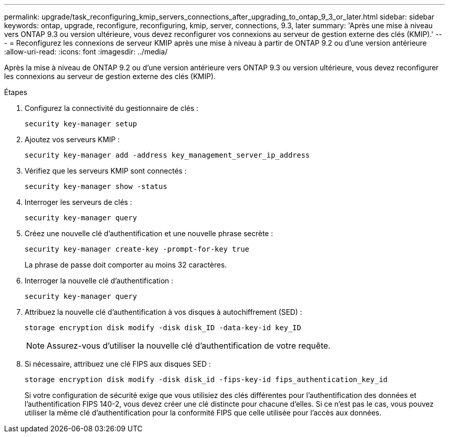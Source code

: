 ---
permalink: upgrade/task_reconfiguring_kmip_servers_connections_after_upgrading_to_ontap_9_3_or_later.html 
sidebar: sidebar 
keywords: ontap, upgrade, reconfigure, reconfiguring, kmip, server, connections, 9.3, later 
summary: 'Après une mise à niveau vers ONTAP 9.3 ou version ultérieure, vous devez reconfigurer vos connexions au serveur de gestion externe des clés (KMIP).' 
---
= Reconfigurez les connexions de serveur KMIP après une mise à niveau à partir de ONTAP 9.2 ou d'une version antérieure
:allow-uri-read: 
:icons: font
:imagesdir: ../media/


[role="lead"]
Après la mise à niveau de ONTAP 9.2 ou d'une version antérieure vers ONTAP 9.3 ou version ultérieure, vous devez reconfigurer les connexions au serveur de gestion externe des clés (KMIP).

.Étapes
. Configurez la connectivité du gestionnaire de clés :
+
[source, cli]
----
security key-manager setup
----
. Ajoutez vos serveurs KMIP :
+
[source, cli]
----
security key-manager add -address key_management_server_ip_address
----
. Vérifiez que les serveurs KMIP sont connectés :
+
[source, cli]
----
security key-manager show -status
----
. Interroger les serveurs de clés :
+
[source, cli]
----
security key-manager query
----
. Créez une nouvelle clé d'authentification et une nouvelle phrase secrète :
+
[source, cli]
----
security key-manager create-key -prompt-for-key true
----
+
La phrase de passe doit comporter au moins 32 caractères.

. Interroger la nouvelle clé d'authentification :
+
[source, cli]
----
security key-manager query
----
. Attribuez la nouvelle clé d'authentification à vos disques à autochiffrement (SED) :
+
[source, cli]
----
storage encryption disk modify -disk disk_ID -data-key-id key_ID
----
+

NOTE: Assurez-vous d'utiliser la nouvelle clé d'authentification de votre requête.

. Si nécessaire, attribuez une clé FIPS aux disques SED :
+
[source, cli]
----
storage encryption disk modify -disk disk_id -fips-key-id fips_authentication_key_id
----
+
Si votre configuration de sécurité exige que vous utilisiez des clés différentes pour l'authentification des données et l'authentification FIPS 140-2, vous devez créer une clé distincte pour chacune d'elles. Si ce n'est pas le cas, vous pouvez utiliser la même clé d'authentification pour la conformité FIPS que celle utilisée pour l'accès aux données.


